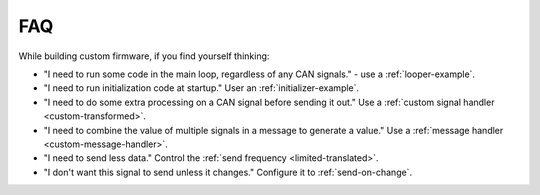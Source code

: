 ====
FAQ
====

While building custom firmware, if you find yourself thinking:

- "I need to run some code in the main loop, regardless of any CAN signals." -
  use a :ref:`looper-example`.
- "I need to run initialization code at startup." User an
  :ref:`initializer-example`.
- "I need to do some extra processing on a CAN signal before sending it out."
  Use a :ref:`custom signal handler <custom-transformed>`.
- "I need to combine the value of multiple signals in a message to generate a
  value." Use a :ref:`message handler <custom-message-handler>`.
- "I need to send less data." Control the :ref:`send frequency
  <limited-translated>`.
- "I don't want this signal to send unless it changes." Configure it to
  :ref:`send-on-change`.
